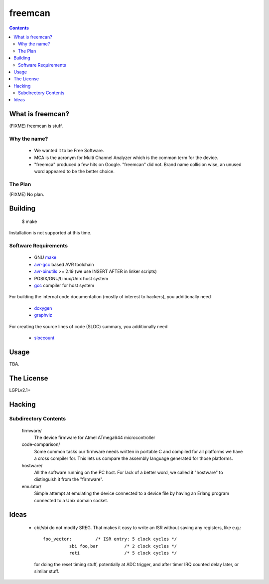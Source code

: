 freemcan
========

.. contents::



What is freemcan?
-----------------

(FIXME) freemcan is stuff.


Why the name?
~~~~~~~~~~~~~

  * We wanted it to be Free Software.
  * MCA is the acronym for Multi Channel Analyzer which is the common
    term for the device.
  * "freemca" produced a few hits on Google. "freemcan" did not.
    Brand name collision wise, an unused word appeared to be the
    better choice.



The Plan
~~~~~~~~

(FIXME) No plan.




Building
--------

  $ make

Installation is not supported at this time.


Software Requirements
~~~~~~~~~~~~~~~~~~~~~

  * GNU make_
  * avr-gcc_ based AVR toolchain
  * avr-binutils_ >= 2.19 (we use INSERT AFTER in linker scripts)
  * POSIX/GNU/Linux/Unix host system
  * gcc_ compiler for host system

For building the internal code documentation (mostly of interest to
hackers), you additionally need

  * doxygen_
  * graphviz_

For creating the source lines of code (SLOC) summary, you additionally
need

  * sloccount_

.. _avr-gcc:   http://gcc.gnu.org/
.. _avr-binutils: http://sourceware.org/binutils/
.. _doxygen:   http://www.stack.nl/~dimitri/doxygen/index.html
.. _gcc:       http://gcc.gnu.org/
.. _graphviz:  http://www.graphviz.org/
.. _make:      http://www.gnu.org/software/make/
.. _sloccount: http://www.dwheeler.com/sloccount



Usage
-----

TBA.



The License
-----------

LGPLv2.1+



Hacking
-------


Subdirectory Contents
~~~~~~~~~~~~~~~~~~~~~


   firmware/
           The device firmware for Atmel ATmega644 microcontroller

   code-comparison/
           Some common tasks our firmware needs written in portable C
           and compiled for all platforms we have a cross compiler
           for. This lets us compare the assembly language generated
           for those platforms.

   hostware/
           All the software running on the PC host. For lack of a
           better word, we called it "hostware" to distinguish it from
           the "firmware".

   emulator/
           Simple attempt at emulating the device connected to a
           device file by having an Erlang program connected to a
           Unix domain socket.



Ideas
-----

  * cbi/sbi do not modify SREG. That makes it easy to write an ISR
    without saving any registers, like e.g.::

       foo_vector:         /* ISR entry: 5 clock cycles */
                 sbi foo,bar          /* 2 clock cycles */
                 reti                 /* 5 clock cycles */

    for doing the reset timing stuff, potentially at ADC trigger, and
    after timer IRQ counted delay later, or similar stuff.
